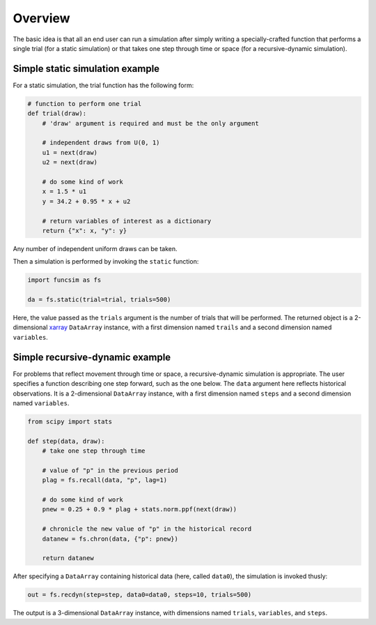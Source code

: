 Overview
========

The basic idea is that all an end user can run a simulation after
simply writing a specially-crafted function that performs a single
trial (for a static simulation) or that takes one step
through time or space (for a recursive-dynamic simulation).


Simple static simulation example
--------------------------------

For a static simulation, the trial function has the
following form:

.. code-block:: python

     # function to perform one trial
     def trial(draw):
         # 'draw' argument is required and must be the only argument

         # independent draws from U(0, 1)
         u1 = next(draw)
         u2 = next(draw)

         # do some kind of work
         x = 1.5 * u1
         y = 34.2 + 0.95 * x + u2

         # return variables of interest as a dictionary
         return {"x": x, "y": y}

Any number of independent uniform draws can be taken.

Then a simulation is performed by invoking the ``static`` function:

.. code-block:: python

    import funcsim as fs
  
    da = fs.static(trial=trial, trials=500)

Here, the value passed as the ``trials`` argument is the number of
trials that will be performed.  The returned object is a
2-dimensional `xarray <http://xarray.pydata.org/>`_
``DataArray`` instance, with a first dimension named ``trails``
and a second dimension named ``variables``.


Simple recursive-dynamic example
--------------------------------

For problems that reflect movement through time or space,
a recursive-dynamic simulation is appropriate.  The user specifies a
function describing one step forward, such as the one below.
The ``data`` argument here reflects historical observations. It is a 
2-dimensional ``DataArray`` instance, with a first dimension named 
``steps`` and a second dimension named ``variables``.

.. code-block:: python

    from scipy import stats

    def step(data, draw):
        # take one step through time

        # value of "p" in the previous period
        plag = fs.recall(data, "p", lag=1)

        # do some kind of work
        pnew = 0.25 + 0.9 * plag + stats.norm.ppf(next(draw))

        # chronicle the new value of "p" in the historical record
        datanew = fs.chron(data, {"p": pnew})

        return datanew

After specifying a ``DataArray`` containing historical data (here, called
``data0``), the simulation is invoked thusly:

.. code-block:: python

    out = fs.recdyn(step=step, data0=data0, steps=10, trials=500)

The output is a 3-dimensional ``DataArray`` instance, with dimensions named
``trials``, ``variables``, and ``steps``.
